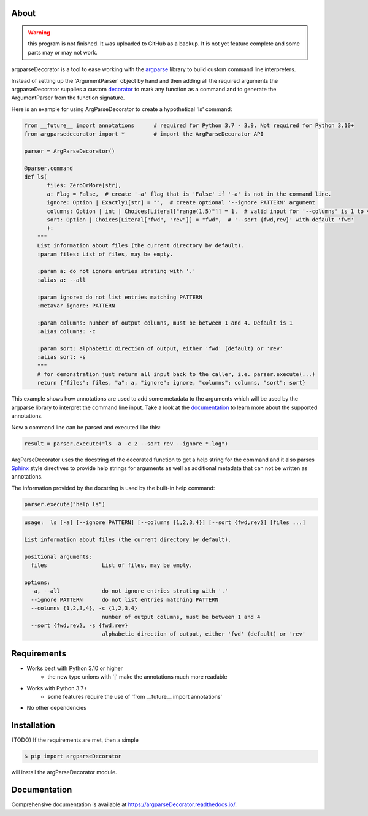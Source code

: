 About
=====

.. warning::
    this program is not finished. It was uploaded to GitHub as a backup.
    It is not yet feature complete and some parts may or may not work.

argparseDecorator is a tool to ease working with the
argparse_ library to build custom command line interpreters.

Instead of setting up the 'ArgumentParser' object by hand and then adding
all the required arguments the argparseDecorator supplies a custom decorator_
to mark any function as a command and to generate the ArgumentParser
from the function signature.

Here is an example for using ArgParseDecorator to create a hypothetical 'ls' command:

.. code-block:: python

    from __future__ import annotations      # required for Python 3.7 - 3.9. Not required for Python 3.10+
    from argparsedecorator import *         # import the ArgParseDecorator API

    parser = ArgParseDecorator()

    @parser.command
    def ls(
           files: ZeroOrMore[str],
           a: Flag = False,  # create '-a' flag that is 'False' if '-a' is not in the command line.
           ignore: Option | Exactly1[str] = "",  # create optional '--ignore PATTERN' argument
           columns: Option | int | Choices[Literal["range(1,5)"]] = 1,  # valid input for '--columns' is 1 to 4
           sort: Option | Choices[Literal["fwd", "rev"]] = "fwd",  # '--sort {fwd,rev}' with default 'fwd'
           ):
        """
        List information about files (the current directory by default).
        :param files: List of files, may be empty.

        :param a: do not ignore entries strating with '.'
        :alias a: --all

        :param ignore: do not list entries matching PATTERN
        :metavar ignore: PATTERN

        :param columns: number of output columns, must be between 1 and 4. Default is 1
        :alias columns: -c

        :param sort: alphabetic direction of output, either 'fwd' (default) or 'rev'
        :alias sort: -s
        """
        # for demonstration just return all input back to the caller, i.e. parser.execute(...)
        return {"files": files, "a": a, "ignore": ignore, "columns": columns, "sort": sort}

This example shows how annotations are used to add some metadata to the arguments which will be used by
the argparse library to interpret the command line input.
Take a look at the documentation_ to learn more about the supported annotations.

Now a command line can be parsed and executed like this:

.. code-block:: python

        result = parser.execute("ls -a -c 2 --sort rev --ignore *.log")

ArgParseDecorator uses the docstring of the decorated function to get a help string for the command
and it also parses Sphinx_ style directives to provide help strings for arguments as well as additional
metadata that can not be written as annotations.

The information provided by the docstring is used by the built-in help command:

.. code:: python

    parser.execute("help ls")

.. code:: output

    usage:  ls [-a] [--ignore PATTERN] [--columns {1,2,3,4}] [--sort {fwd,rev}] [files ...]

    List information about files (the current directory by default).

    positional arguments:
      files                 List of files, may be empty.

    options:
      -a, --all             do not ignore entries strating with '.'
      --ignore PATTERN      do not list entries matching PATTERN
      --columns {1,2,3,4}, -c {1,2,3,4}
                            number of output columns, must be between 1 and 4
      --sort {fwd,rev}, -s {fwd,rev}
                            alphabetic direction of output, either 'fwd' (default) or 'rev'


Requirements
============
* Works best with Python 3.10 or higher
    - the new type unions with '|' make the annotations much more readable
* Works with Python 3.7+
    - some features require the use of 'from __future__ import annotations'
* No other dependencies

Installation
============
{TODO} If the requirements are met, then a simple

.. code:: bash

    $ pip import argparseDecorator

will install the argParseDecorator module.

Documentation
=============
Comprehensive documentation is available at https://argparseDecorator.readthedocs.io/.

.. _documentation: https://argparsedecorator.readthedocs.io/en/latest/
.. _argparse: https://docs.python.org/3/library/argparse.html
.. _decorator: https://docs.python.org/3/glossary.html#term-decorator
.. _type_annotations: https://docs.python.org/3/library/typing.html
.. _docstring: https://peps.python.org/pep-0257/
.. _Sphinx: https://sphinx-rtd-tutorial.readthedocs.io/en/latest/docstrings.html